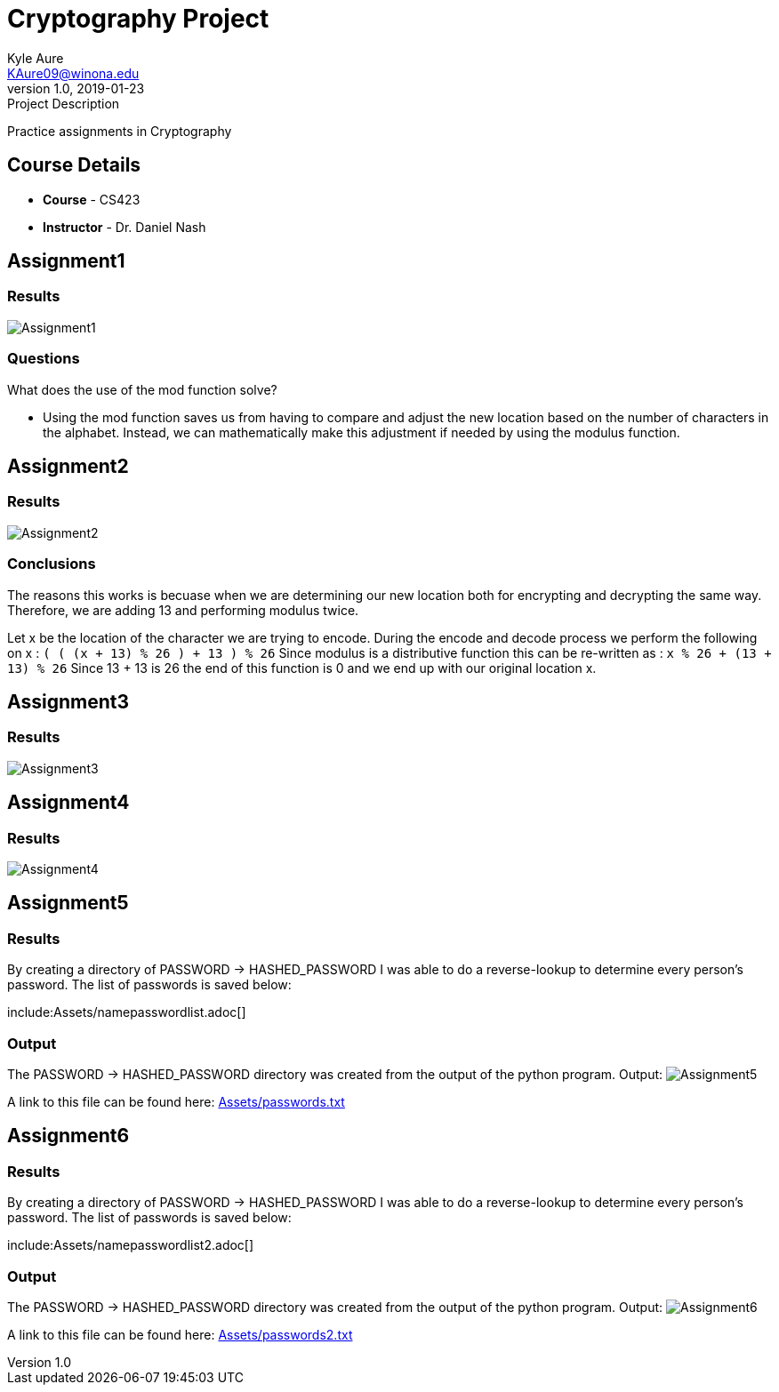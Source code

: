 = Cryptography Project
Kyle Aure <KAure09@winona.edu>
v1.0, 2019-01-23
:RepoURL: https://github.com/KyleAure/WSURochester
:AuthorURL: https://github.com/KyleAure
:DirURL: {RepoURL}/CS423

.Project Description
****
Practice assignments in Cryptography
****

== Course Details
* **Course** - CS423
* **Instructor** - Dr. Daniel Nash

== Assignment1
=== Results
image:Assets/Assignment1.png[]

=== Questions
What does the use of the mod function solve?

* Using the mod function saves us from having to compare and adjust the new location based on the number of characters in the alphabet.  Instead, we can mathematically make this adjustment if needed by using the modulus function.

== Assignment2
=== Results
image:Assets/Assignment2.png[]

=== Conclusions
The reasons this works is becuase when we are determining our new location both for encrypting and decrypting the same way.
Therefore, we are adding 13 and performing modulus twice.

Let x be the location of the character we are trying to encode.
During the encode and decode process we perform the following on x :
`( ( (x + 13) % 26 ) + 13 ) % 26`
Since modulus is a distributive function this can be re-written as :
`x % 26 + (13 + 13) % 26`
Since 13 + 13 is 26 the end of this function is 0 and we end up with our original location x.

== Assignment3
=== Results
image:Assets/Assignment3.png[]

== Assignment4
=== Results
image:Assets/Assignment4.png[]

== Assignment5
=== Results
By creating a directory of PASSWORD -> HASHED_PASSWORD I was able to do a reverse-lookup to determine every person's password.
The list of passwords is saved below:

include:Assets/namepasswordlist.adoc[]

=== Output
The PASSWORD -> HASHED_PASSWORD directory was created from the output of the python program.
Output:
image:Assets/Assignment5.png[]

A link to this file can be found here:
link:Assets/passwords.txt[]

== Assignment6
=== Results
By creating a directory of PASSWORD -> HASHED_PASSWORD I was able to do a reverse-lookup to determine every person's password.
The list of passwords is saved below:

include:Assets/namepasswordlist2.adoc[]

=== Output
The PASSWORD -> HASHED_PASSWORD directory was created from the output of the python program.
Output:
image:Assets/Assignment6.png[]

A link to this file can be found here:
link:Assets/passwords2.txt[]
